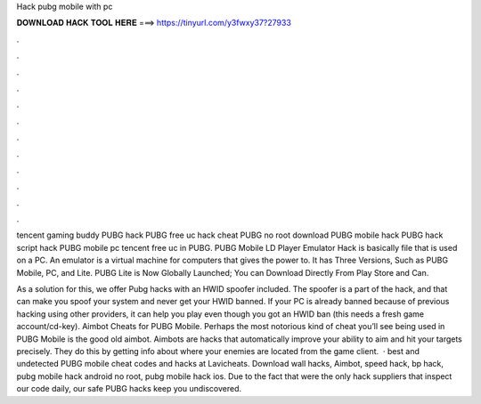 Hack pubg mobile with pc



𝐃𝐎𝐖𝐍𝐋𝐎𝐀𝐃 𝐇𝐀𝐂𝐊 𝐓𝐎𝐎𝐋 𝐇𝐄𝐑𝐄 ===> https://tinyurl.com/y3fwxy37?27933



.



.



.



.



.



.



.



.



.



.



.



.

tencent gaming buddy PUBG hack PUBG free uc hack cheat PUBG no root download PUBG mobile hack PUBG hack script hack PUBG mobile pc tencent free uc in PUBG. PUBG Mobile LD Player Emulator Hack is basically  file that is used on a PC. An emulator is a virtual machine for computers that gives the power to. It has Three Versions, Such as PUBG Mobile, PC, and Lite. PUBG Lite is Now Globally Launched; You can Download Directly From Play Store and Can.

As a solution for this, we offer Pubg hacks with an HWID spoofer included. The spoofer is a part of the hack, and that can make you spoof your system and never get your HWID banned. If your PC is already banned because of previous hacking using other providers, it can help you play even though you got an HWID ban (this needs a fresh game account/cd-key). Aimbot Cheats for PUBG Mobile. Perhaps the most notorious kind of cheat you’ll see being used in PUBG Mobile is the good old aimbot. Aimbots are hacks that automatically improve your ability to aim and hit your targets precisely. They do this by getting info about where your enemies are located from the game client.  · best and undetected PUBG mobile cheat codes and hacks at Lavicheats. Download wall hacks, Aimbot, speed hack, bp hack, pubg mobile hack android no root, pubg mobile hack ios. Due to the fact that were the only hack suppliers that inspect our code daily, our safe PUBG hacks keep you undiscovered.
